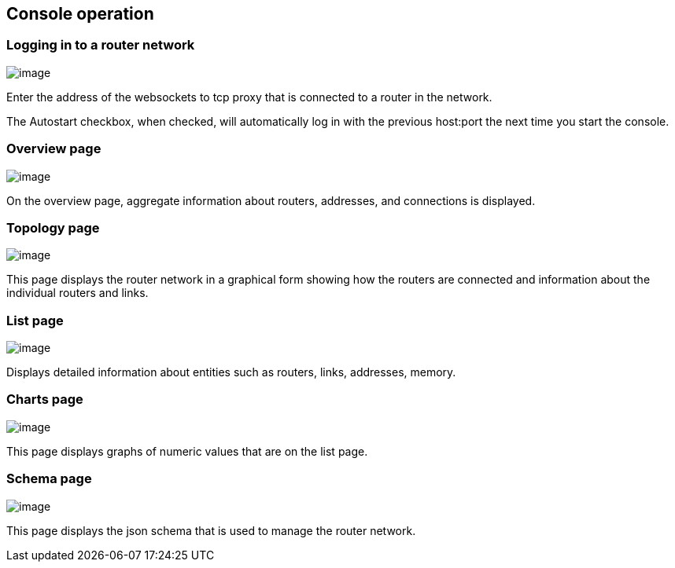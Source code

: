 ////
Licensed to the Apache Software Foundation (ASF) under one
or more contributor license agreements.  See the NOTICE file
distributed with this work for additional information
regarding copyright ownership.  The ASF licenses this file
to you under the Apache License, Version 2.0 (the
"License"); you may not use this file except in compliance
with the License.  You may obtain a copy of the License at

  http://www.apache.org/licenses/LICENSE-2.0

Unless required by applicable law or agreed to in writing,
software distributed under the License is distributed on an
"AS IS" BASIS, WITHOUT WARRANTIES OR CONDITIONS OF ANY
KIND, either express or implied.  See the License for the
specific language governing permissions and limitations
under the License
////
[[console-operation]]
Console operation
-----------------

[[logging-in-to-a-router-network]]
Logging in to a router network
~~~~~~~~~~~~~~~~~~~~~~~~~~~~~~

image:console_login.png[image]

Enter the address of the websockets to tcp proxy that is connected to a router in the network.

The Autostart checkbox, when checked, will automatically log in with the previous host:port the next time you start the console.

[[overview-page]]
Overview page
~~~~~~~~~~~~~

image:book/console_overview.png[image]

On the overview page, aggregate information about routers, addresses, and connections is displayed.

[[topology-page]]
Topology page
~~~~~~~~~~~~~

image:console_topology.png[image]

This page displays the router network in a graphical form showing how the routers are connected and information about the individual routers and links.

[[list-page]]
List page
~~~~~~~~~

image:console_entity.png[image]

Displays detailed information about entities such as routers, links, addresses, memory.

[[charts-page]]
Charts page
~~~~~~~~~~~

image:console_charts.png[image]

This page displays graphs of numeric values that are on the list page.

[[schema-page]]
Schema page
~~~~~~~~~~~

image:console_schema.png[image]

This page displays the json schema that is used to manage the router network.
